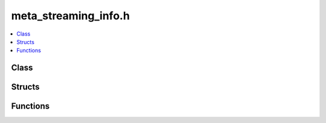meta_streaming_info.h
=====================

.. contents::
   :local:

Class
-----

.. doxygenclass:: ouster::osf::StreamingInfo
   :project: cpp_api
   :members:

Structs
-------

.. doxygenstruct:: ouster::osf::ChunkInfo
   :project: cpp_api
   :members:

.. doxygenstruct:: ouster::osf::MetadataTraits<ouster::osf::StreamingInfo>
   :project: cpp_api
   :members:

.. doxygenstruct:: ouster::osf::StreamStats
   :project: cpp_api
   :members:

Functions
---------

.. doxygenfunction:: ouster::osf::to_string(const ChunkInfo&)
   :project: cpp_api

.. doxygenfunction:: ouster::osf::to_string(const StreamStats&)
   :project: cpp_api
